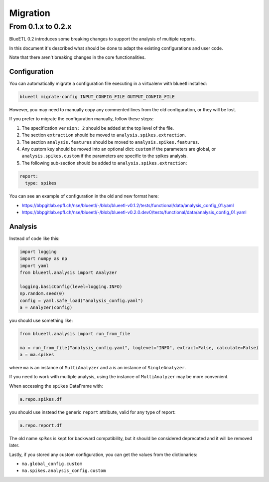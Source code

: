 Migration
=========


From 0.1.x to 0.2.x
-------------------

BlueETL 0.2 introduces some breaking changes to support the analysis of multiple reports.

In this document it's described what should be done to adapt the existing configurations and user code.

Note that there aren't breaking changes in the core functionalities.


Configuration
~~~~~~~~~~~~~

You can automatically migrate a configuration file executing in a virtualenv with blueetl installed:

.. code-block::

    blueetl migrate-config INPUT_CONFIG_FILE OUTPUT_CONFIG_FILE

However, you may need to manually copy any commented lines from the old configuration, or they will be lost.

If you prefer to migrate the configuration manually, follow these steps:

1. The specification ``version: 2`` should be added at the top level of the file.
2. The section ``extraction`` should be moved to ``analysis.spikes.extraction``.
3. The section ``analysis.features`` should be moved to ``analysis.spikes.features``.
4. Any custom key should be moved into an optional dict: ``custom`` if the parameters are global, or ``analysis.spikes.custom`` if the parameters are specific to the spikes analysis.
5. The following sub-section should be added to ``analysis.spikes.extraction``:

.. code-block:: yaml

    report:
      type: spikes

You can see an example of configuration in the old and new format here:

- https://bbpgitlab.epfl.ch/nse/blueetl/-/blob/blueetl-v0.1.2/tests/functional/data/analysis_config_01.yaml
- https://bbpgitlab.epfl.ch/nse/blueetl/-/blob/blueetl-v0.2.0.dev0/tests/functional/data/analysis_config_01.yaml

Analysis
~~~~~~~~

Instead of code like this:

.. code-block:: python

    import logging
    import numpy as np
    import yaml
    from blueetl.analysis import Analyzer

    logging.basicConfig(level=logging.INFO)
    np.random.seed(0)
    config = yaml.safe_load("analysis_config.yaml")
    a = Analyzer(config)


you should use something like:

.. code-block:: python

    from blueetl.analysis import run_from_file

    ma = run_from_file("analysis_config.yaml", loglevel="INFO", extract=False, calculate=False)
    a = ma.spikes

where ``ma`` is an instance of ``MultiAnalyzer`` and ``a`` is an instance of ``SingleAnalyzer``.

If you need to work with multiple analysis, using the instance of ``MultiAnalyzer`` may be more convenient.

When accessing the ``spikes`` DataFrame with:

.. code-block:: python

    a.repo.spikes.df

you should use instead the generic ``report`` attribute, valid for any type of report:

.. code-block:: python

    a.repo.report.df

The old name `spikes` is kept for backward compatibility, but it should be considered deprecated and it will be removed later.

Lastly, if you stored any custom configuration, you can get the values from the dictionaries:

- ``ma.global_config.custom``
- ``ma.spikes.analysis_config.custom``
